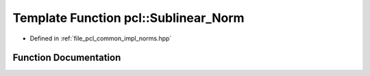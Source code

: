 .. _exhale_function_group__common_1gac986c55a5b8850fec89cd26c46303747:

Template Function pcl::Sublinear_Norm
=====================================

- Defined in :ref:`file_pcl_common_impl_norms.hpp`


Function Documentation
----------------------


.. doxygenfunction:: pcl::Sublinear_Norm(FloatVectorT, FloatVectorT, int)
